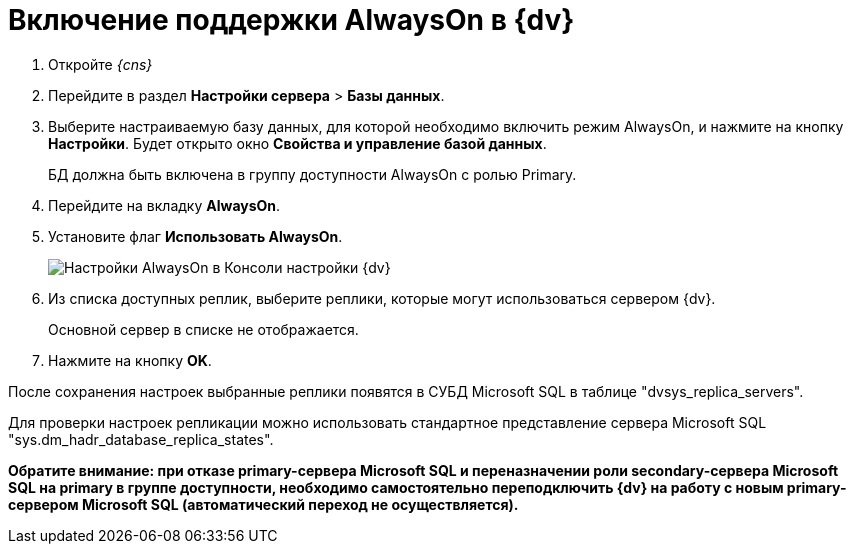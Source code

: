 = Включение поддержки AlwaysOn в {dv}

. Откройте _{cns}_
. Перейдите в раздел *Настройки сервера* > *Базы данных*.
. Выберите настраиваемую базу данных, для которой необходимо включить режим AlwaysOn, и нажмите на кнопку *Настройки*. Будет открыто окно *Свойства и управление базой данных*.
+
БД должна быть включена в группу доступности AlwaysOn с ролью Primary.
. Перейдите на вкладку *AlwaysOn*.
. Установите флаг *Использовать AlwaysOn*.
+
image::ServerConsol_DataBases_alwayson.png[Настройки AlwaysOn в Консоли настройки {dv}]
. Из списка доступных реплик, выберите реплики, которые могут использоваться сервером {dv}.
+
Основной сервер в списке не отображается.
. Нажмите на кнопку *OK*.

После сохранения настроек выбранные реплики появятся в СУБД Microsoft SQL в таблице "dvsys_replica_servers".

Для проверки настроек репликации можно использовать стандартное представление сервера Microsoft SQL "sys.dm_hadr_database_replica_states".

*Обратите внимание: при отказе primary-сервера Microsoft SQL и переназначении роли secondary-сервера Microsoft SQL на primary в группе доступности, необходимо самостоятельно переподключить {dv} на работу с новым primary-сервером Microsoft SQL (автоматический переход не осуществляется).*
